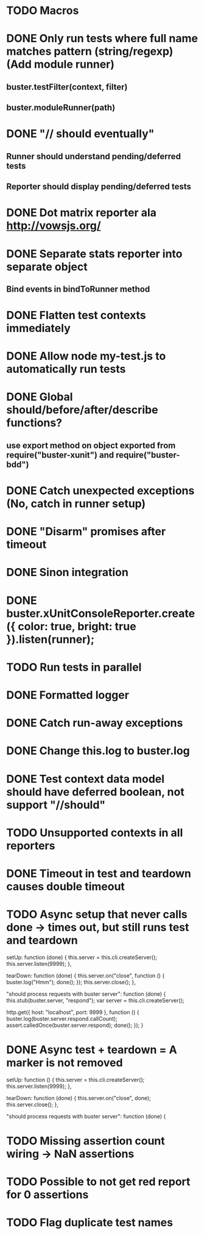 #+SEQ_TODO: TODO INPR DONE

* TODO Macros
* DONE Only run tests where full name matches pattern (string/regexp) (Add module runner)
** buster.testFilter(context, filter)
** buster.moduleRunner(path)
* DONE "// should eventually"
** Runner should understand pending/deferred tests
** Reporter should display pending/deferred tests
* DONE Dot matrix reporter ala http://vowsjs.org/
* DONE Separate stats reporter into separate object
** Bind events in bindToRunner method
* DONE Flatten test contexts immediately
* DONE Allow node my-test.js to automatically run tests
* DONE Global should/before/after/describe functions?
** use export method on object exported from require("buster-xunit") and require("buster-bdd")
* DONE Catch unexpected exceptions (No, catch in runner setup)
* DONE "Disarm" promises after timeout
* DONE Sinon integration
* DONE buster.xUnitConsoleReporter.create({ color: true, bright: true }).listen(runner);
* TODO Run tests in parallel
* DONE Formatted logger
* DONE Catch run-away exceptions
* DONE Change this.log to buster.log
* DONE Test context data model should have deferred boolean, not support "//should"
* TODO Unsupported contexts in all reporters
* DONE Timeout in test and teardown causes double timeout
* TODO Async setup that never calls done -> times out, but still runs test and teardown
        setUp: function (done) {
            this.server = this.cli.createServer();
            this.server.listen(9999);
        },

        tearDown: function (done) {
            this.server.on("close", function () {
                buster.log("Hmm");
                done();
            });
            this.server.close();
        },

        "should process requests with buster server": function (done) {
            this.stub(buster.server, "respond");
            var server = this.cli.createServer();

            http.get({ host: "localhost", port: 9999 }, function () {
                buster.log(buster.server.respond.callCount);
                assert.calledOnce(buster.server.respond);
                done();
            });
        }
* DONE Async test + teardown = A marker is not removed
        setUp: function () {
            this.server = this.cli.createServer();
            this.server.listen(9999);
        },

        tearDown: function (done) {
            this.server.on("close", done);
            this.server.close();
        },

        "should process requests with buster server": function (done) {
* TODO Missing assertion count wiring -> NaN assertions
* TODO Possible to not get red report for 0 assertions
* TODO Flag duplicate test names
